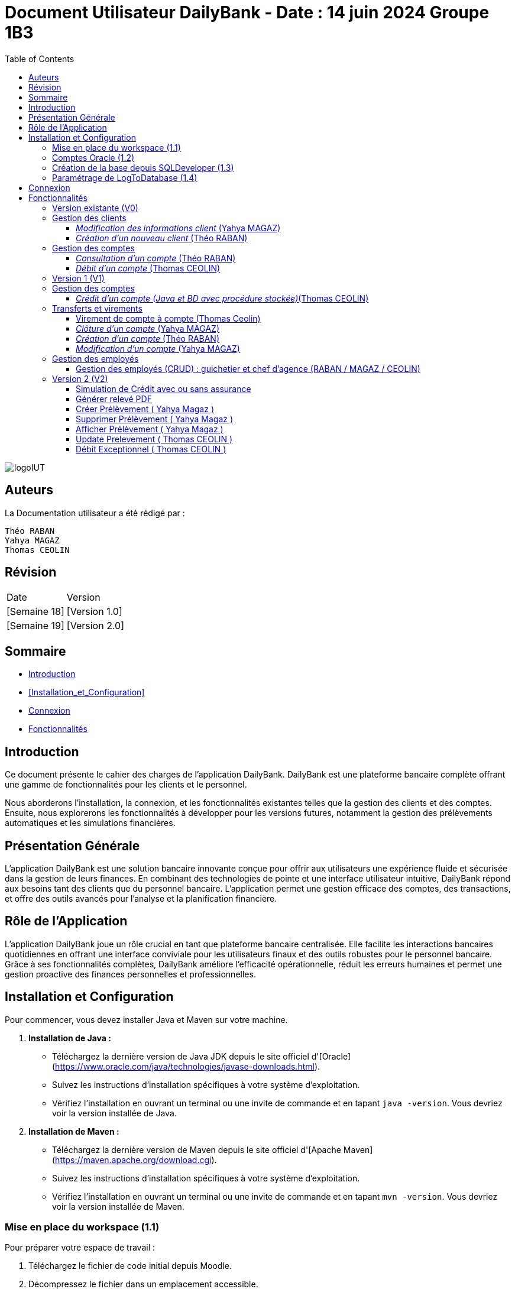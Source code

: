 = Document Utilisateur DailyBank - Date : 14 juin 2024 Groupe 1B3 
:toc: right
:toclevels: 3

image::https://github.com/IUT-Blagnac/sae2-01-devapp-2024-sae_1b3/blob/main/Images/logoIUT.PNG[]


== Auteurs

La Documentation utilisateur a été rédigé par :

    Théo RABAN
    Yahya MAGAZ
    Thomas CEOLIN

== Révision

|===
| Date | Version
| [Semaine 18] | [Version 1.0]
| [Semaine 19] | [Version 2.0]
|===


== Sommaire

* <<Introduction>>
* <<Installation_et_Configuration>>
* <<Connexion>>
* <<Fonctionnalités>>

== Introduction

Ce document présente le cahier des charges de l'application DailyBank. DailyBank est une plateforme bancaire complète offrant une gamme de fonctionnalités pour les clients et le personnel.

Nous aborderons l'installation, la connexion, et les fonctionnalités existantes telles que la gestion des clients et des comptes. Ensuite, nous explorerons les fonctionnalités à développer pour les versions futures, notamment la gestion des prélèvements automatiques et les simulations financières.

== Présentation Générale

L'application DailyBank est une solution bancaire innovante conçue pour offrir aux utilisateurs une expérience fluide et sécurisée dans la gestion de leurs finances. En combinant des technologies de pointe et une interface utilisateur intuitive, DailyBank répond aux besoins tant des clients que du personnel bancaire. L'application permet une gestion efficace des comptes, des transactions, et offre des outils avancés pour l'analyse et la planification financière.

== Rôle de l'Application

L'application DailyBank joue un rôle crucial en tant que plateforme bancaire centralisée. Elle facilite les interactions bancaires quotidiennes en offrant une interface conviviale pour les utilisateurs finaux et des outils robustes pour le personnel bancaire. Grâce à ses fonctionnalités complètes, DailyBank améliore l'efficacité opérationnelle, réduit les erreurs humaines et permet une gestion proactive des finances personnelles et professionnelles.

== Installation et Configuration

Pour commencer, vous devez installer Java et Maven sur votre machine.

1. **Installation de Java :**
   - Téléchargez la dernière version de Java JDK depuis le site officiel d'[Oracle](https://www.oracle.com/java/technologies/javase-downloads.html).
   - Suivez les instructions d'installation spécifiques à votre système d'exploitation.
   - Vérifiez l'installation en ouvrant un terminal ou une invite de commande et en tapant `java -version`. Vous devriez voir la version installée de Java.

2. **Installation de Maven :**
   - Téléchargez la dernière version de Maven depuis le site officiel d'[Apache Maven](https://maven.apache.org/download.cgi).
   - Suivez les instructions d'installation spécifiques à votre système d'exploitation.
   - Vérifiez l'installation en ouvrant un terminal ou une invite de commande et en tapant `mvn -version`. Vous devriez voir la version installée de Maven.

=== Mise en place du workspace (1.1)

Pour préparer votre espace de travail :

1. Téléchargez le fichier de code initial depuis Moodle.
2. Décompressez le fichier dans un emplacement accessible.
3. Ouvrez VSCode.
4. Cliquez sur "File" > "Open Folder" et sélectionnez le dossier extrait.
5. Attendez que VSCode charge le projet et les dépendances Maven.

=== Comptes Oracle (1.2)

Pour accéder à la base de données Oracle :

1. Trouvez les informations de connexion Oracle sur Moodle.
2. Ouvrez SQLDeveloper.
3. Utilisez ces informations pour vous connecter à votre base de données.
4. Changez le mot de passe avec la commande `password`.

=== Création de la base depuis SQLDeveloper (1.3)

Pour créer la base de données :

1. Trouvez le répertoire "basededonnee" dans le projet Eclipse DailyBank en V0.
2. Ouvrez le fichier "scriptCreaBase_V2.sql" dans un éditeur de texte.
3. Copiez tout le contenu du fichier.
4. Collez le script dans l'éditeur SQL de SQLDeveloper.
5. Exécutez le script.

=== Paramétrage de LogToDatabase (1.4)

Pour configurer la connexion à la base de données :

1. Ouvrez le fichier "LogToDatabase.java" dans VSCode.
2. Recherchez les champs "user" et "passwd".
3. Remplacez les valeurs par vos informations de connexion Oracle.
4. Enregistrez le fichier.

== Connexion

Pour accéder à l'application DailyBank, la première étape consiste à vous connecter. Voici les étapes à suivre :

1- *Accéder à la page de connexion* :
   Rendez-vous sur la page de connexion de l'application. Vous trouverez cette page sur l'interface principale de DailyBank.

image::https://github.com/IUT-Blagnac/sae2-01-devapp-2024-sae_1b3/blob/main/Images/%C3%A9tape1.PNG[]

2- *Entrer vos identifiants* :
   Saisissez votre login et votre mot de passe dans les champs prévus à cet effet. Ces informations d'identification sont associées à votre compte utilisateur et sont stockées dans une base de données sécurisée.

image::https://github.com/IUT-Blagnac/sae2-01-devapp-2024-sae_1b3/blob/main/Images/%C3%A9tape2.PNG[]

3- *Valider votre connexion* :
   Une fois vos identifiants entrés, cliquez sur le bouton de validation pour confirmer votre connexion.

En suivant ces étapes simples, vous aurez accès à toutes les fonctionnalités de l'application DailyBank en fonction de vos autorisations et de votre rôle au sein de l'organisation.


== Fonctionnalités

=== Version existante (V0)

Dans la version existante (V0), les fonctionnalités disponibles sont les suivantes :

=== Gestion des clients

==== _Modification des informations client_ (Yahya MAGAZ)
  * Description : Permet de mettre à jour les informations personnelles d'un client, telles que l'adresse, le numéro de téléphone, etc.
  * Étapes :

    1- Accéder au profil du client via le système.

image::https://github.com/IUT-Blagnac/sae2-01-devapp-2024-sae_1b3/blob/main/Images/choixEmployeClient.png[]

    2- Sélectionner l'option de modification des informations.

image::https://github.com/IUT-Blagnac/sae2-01-devapp-2024-sae_1b3/blob/main/Images/aperçuClient.PNG[]

    3- Mettre à jour les champs requis (adresse, téléphone, etc.).

image::https://github.com/IUT-Blagnac/sae2-01-devapp-2024-sae_1b3/blob/main/Images/modifierClient.PNG[]

    4- Sauvegarder les modifications.
  * Remarques : Assurez-vous que toutes les informations sont correctes avant de sauvegarder.
  * Auteur : Guichetier


==== _Création d'un nouveau client_ (Théo RABAN)
  * Description : Permet de créer un nouveau profil client dans le système.
  * Étapes :

    1- Accéder à l'option de création de client.

image::https://github.com/IUT-Blagnac/sae2-01-devapp-2024-sae_1b3/blob/main/Images/aperçuClient.PNG[]

    2- Remplir les informations nécessaires (nom, adresse, téléphone, etc.).

image::https://github.com/IUT-Blagnac/sae2-01-devapp-2024-sae_1b3/blob/main/Images/AjoutClient.PNG[]

    3- Vérifier les informations saisies.
    4- Confirmer la création du profil client.
  * Remarques : Toutes les informations obligatoires doivent être remplies avant la création du compte.
  * Auteur : Guichetier



=== Gestion des comptes

==== _Consultation d'un compte_ (Théo RABAN)
  * Description : Permet de visualiser les détails d'un compte client.
  * Étapes :

    1- Lorsque vous êtes sur la liste des client séléctionnez en un et appuyer sur "Comptes".

image::https://github.com/IUT-Blagnac/sae2-01-devapp-2024-sae_1b3/blob/main/Images/aperçuClient.PNG[]

    2- Entrer l'identifiant du compte ou du client.

image::https://github.com/IUT-Blagnac/sae2-01-devapp-2024-sae_1b3/blob/main/Images/listeCompte.PNG[]

    3- Afficher les informations du compte (solde, transactions récentes, etc.).

image::https://github.com/IUT-Blagnac/sae2-01-devapp-2024-sae_1b3/blob/main/Images/CompteConsult.PNG[]

  * Remarques : Utiliser des filtres pour afficher des informations spécifiques si nécessaire.
  * Auteur : Guichetier

==== _Débit d'un compte_ (Thomas CEOLIN)
  * Description : Permet de débiter un montant d'un compte client.
  * Étapes :

    1- Accéder à la section de gestion des comptes.

image::https://github.com/IUT-Blagnac/sae2-01-devapp-2024-sae_1b3/blob/main/Images/CompteConsult.PNG[]

    2- Sélectionner le compte à débiter.
    3- Cliquer sur voir opération.

image::https://github.com/IUT-Blagnac/sae2-01-devapp-2024-sae_1b3/blob/main/Images/Operations.PNG[]

    4- Cliquer sur enregistrer débit.

image::https://github.com/IUT-Blagnac/sae2-01-devapp-2024-sae_1b3/blob/main/Images/Débit.PNG[]

    5- Choisissez chèque ou espèce et saisir montant
    6- Confirmer transaction.
  * Remarques : Vérifiez toujours le solde du compte avant de débiter.
  * Auteur : Guichetier

=== Version 1 (V1)

Voici les fonctionnalités V1:


=== Gestion des comptes

==== _Crédit d'un compte (Java et BD avec procédure stockée)_(Thomas CEOLIN)
  * Description : Ajout d'un montant d'un compte client, en utilisant une procédure stockée pour garantir l'intégrité des transactions.
  * Étapes :

    1- Accéder à la section de gestion des comptes.

image::https://github.com/IUT-Blagnac/sae2-01-devapp-2024-sae_1b3/blob/main/Images/CompteConsult.PNG[]

    2- Sélectionner le compte à créditer.
    3- Cliquer sur voir opération.

image::https://github.com/IUT-Blagnac/sae2-01-devapp-2024-sae_1b3/blob/main/Images/Operations.PNG[]

    4- Cliquer sur enregistrer crédit.

image::https://github.com/IUT-Blagnac/sae2-01-devapp-2024-sae_1b3/blob/main/Images/Crédit.PNG[]

    5- Choisissez chèque ou espèce et saisir montant
    6- Confirmer transaction.
  * Auteur : Guichetier

=== Transferts et virements

==== Virement de compte à compte (Thomas Ceolin)
  * Description : Permet de transférer des fonds d'un compte à un autre.
  * Étapes :

    1- Sélectionner les comptes source et destination.

image::https://github.com/IUT-Blagnac/sae2-01-devapp-2024-sae_1b3/blob/main/Images/Virement_page_P.png[]


    2- Entrer le montant à transférer.

image::https://github.com/IUT-Blagnac/sae2-01-devapp-2024-sae_1b3/blob/main/Images/Montant_virement.png[]

    3- Confirmer le virement.
  * Auteur : Guichetier



==== _Clôture d'un compte_ (Yahya MAGAZ)
  * Description : Permet de fermer un compte client.
  * Étapes :

    1- Sélectionner le compte à clôturer.
    2- Vérifier les soldes et les transactions en cours.

image::https://github.com/IUT-Blagnac/sae2-01-devapp-2024-sae_1b3/blob/main/Images/captureSupprimerCompte.PNG[]

    3- Confirmer la supression du compte.
  * Auteur : Guichetier


==== _Création d'un compte_ (Théo RABAN)
  * Description : Permet de créer un nouveau compte pour un client existant ou nouveau.
  * Étapes :

    1- Sélectionner le client.

image::https://github.com/IUT-Blagnac/sae2-01-devapp-2024-sae_1b3/blob/main/Images/listeCompte.PNG[]

    2- Cliquer sur Compte.
    3- Cliquer sur nouveauCompte.

image::https://github.com/IUT-Blagnac/sae2-01-devapp-2024-sae_1b3/blob/main/Images/nouveauCompte.PNG[]

    4- Remplissez les champs.
  * Auteur : Guichetier


==== _Modification d'un compte_ (Yahya MAGAZ)

  * Description : Permet de modifier les détails d'un compte existant pour un client.
  * Étapes :

    1- Sélectionner le client.

image::https://github.com/IUT-Blagnac/sae2-01-devapp-2024-sae_1b3/blob/main/Images/aper%C3%A7uClient.PNG[]

    2- Cliquer sur Compte.
    3- Sélectionner le compte à modifier.

image::https://github.com/IUT-Blagnac/sae2-01-devapp-2024-sae_1b3/blob/main/Images/listeCompte.PNG[]

    4- Modifier les champs nécessaires.
  * Auteur : Guichetier

image::https://github.com/IUT-Blagnac/sae2-01-devapp-2024-sae_1b3/blob/main/Images/modifierCompte.PNG[]


=== Gestion des employés

==== Gestion des employés (CRUD) : guichetier et chef d’agence (RABAN / MAGAZ / CEOLIN)
  * Description : Permet de créer, lire, mettre à jour et supprimer des profils d'employés.
  * Étapes :

    1- Accéder à la gestion des employés.

image::https://github.com/IUT-Blagnac/sae2-01-devapp-2024-sae_1b3/blob/main/Images/choixEmployeClient.png[]

    2- Sélectionner l'action souhaitée (charger, modifier, supprimer).

image::https://github.com/IUT-Blagnac/sae2-01-devapp-2024-sae_1b3/blob/main/Images/gestionEmploye.PNG[]

    3- Remplir ou modifier les informations nécessaires.
    4- Confirmer l'action.
  * Auteur : Chef d’agence

=== Version 2 (V2)

Voici les fonctionnalités V2:

Ces fonctionnalités sont plus avancées que les fonctonnalité V1, il est donc necessaire de maîtrise dans un premier temps les fonctions V1 avant d'utiliser les V2.

==== Simulation de Crédit avec ou sans assurance

    Description : Permet d'afficher le tableau d'amortissement d'un crédit en fonction du taux d'intérêt de l'assurance, de la somme empruntée et de la durée du prêt.
    Étapes :

    1- Après s'être connecté en tant que chef d'agence, aller sur l'onglet client.
    2- Une fois sur l'onglet client, appuyez sur "simuler emprunt".

image::https://github.com/IUT-Blagnac/sae2-01-devapp-2024-sae_1b3/blob/main/Images/ClientSimulerEmprunt.PNG[]

    3- Une nouvelle fenêtre s'affiche, remplissez les champs avec les informations requises.

image::https://github.com/IUT-Blagnac/sae2-01-devapp-2024-sae_1b3/blob/main/Images/SimulerCredit.PNG[]

    4- L'assurance est facultative, mais si vous souhaitez la prendre en compte, saisissez le taux puis cochez la case en bas de la page prévue à cet effet.
* Auteur : Chef d’agence

==== Générer relevé PDF

    Description : Permet de générer le relvé d'un compte en pdf.
    Étapes :

    1- Accéder à la section opération du compte concerné, comme pour faire un crédit ou un débit.

image::https://github.com/IUT-Blagnac/sae2-01-devapp-2024-sae_1b3/blob/main/Images/CheminRelevé.PNG[]

    2- Cliquer sur "relevé PDF".

image::https://github.com/IUT-Blagnac/sae2-01-devapp-2024-sae_1b3/blob/main/Images/relevePDF.PNG[]

    3- Le PDF sera généré dans le dossier principal contenant l'application.
* Auteur : Guichetier




==== Créer Prélèvement ( Yahya Magaz )

    Description : Cette fonctionnalité permet au Guichetier et au Chef d'agence de pouvoir créer un prélèvement.

    Étapes :

    1- Connectez-vous dans l'application, accédez à la section "Gestion des clients".
    2- Recherchez le client auquel vous voulez faire le prélèvement et cliquez sur le bouton situé à droite "Compte Client".
    3- Choisissez le compte auquel vous voulez créer le prélèvement puis cliquez sur le bouton situé à droite "Prélèvement" puis cliquez sur "Afficher Prélèvements" pour potentiellement voir les prélèvements du compte.

image::https://github.com/IUT-Blagnac/sae2-01-devapp-2024-sae_1b3/blob/main/Images/YahyaBouttonPr%C3%A9l%C3%A8vement.PNG[]

    4- Une fois sur la page, cliquez sur "Ajouter Prélèvement".

    5- Remplissez toutes les informations demandées.

image::https://github.com/IUT-Blagnac/sae2-01-devapp-2024-sae_1b3/blob/main/Images/YahyaExempleAjouterPr%C3%A9l%C3%A8vement.PNG[]

    6- Toutes les informations doivent être remplies correctement (exemple pas de lettre pour le montant ou encore la date), sinon un message d'erreur s'affiche.

image::https://github.com/IUT-Blagnac/sae2-01-devapp-2024-sae_1b3/blob/main/Images/YahyaExempleErreurPr%C3%A9l%C3%A8vement.PNG[]

    7- Une fois toutes les informations validées, cliquez sur le bouton "Valider".

    8- Le nouveau prélèvement sera affiché dans la liste des prélèvements.

image::https://github.com/IUT-Blagnac/sae2-01-devapp-2024-sae_1b3/blob/main/Images/YahyaExempleAjouter.PNG[]

* Auteur : Guichetier, Chef d'agence







==== Supprimer Prélèvement ( Yahya Magaz )

    Description : Cette fonctionnalité permet au Guichetier et au Chef d'agence de pouvoir supprimer un prélèvement.

    Étapes :

    1- Connectez-vous dans l'application, accédez à la section "Gestion des clients".
    2- Recherchez le client dont vous voulez supprimer le prélèvement et cliquez sur le bouton situé à droite "Compte Client".
    3- Choisissez le compte auquel le prélèvement est associé puis cliquez sur le bouton situé à droite "Prélèvement".

image::https://github.com/IUT-Blagnac/sae2-01-devapp-2024-sae_1b3/blob/main/Images/YahyaBouttonPr%C3%A9l%C3%A8vement.PNG[]

    4- Une fois sur la page, trouvez le prélèvement que vous souhaitez supprimer et cliquez sur un prélèvement puis sur le bouton "Supprimer" situé à droite du prélèvement.

    5- Confirmez la suppression dans la fenêtre de dialogue qui s'affiche en cliquant sur "Oui".

image::https://github.com/IUT-Blagnac/sae2-01-devapp-2024-sae_1b3/blob/main/Images/YahyaSuppressionPr%C3%A9l%C3%A8vement.PNG[]

    6- Le prélèvement supprimé ne sera plus affiché dans la liste des prélèvements automatiquement.

* Auteur : Guichetier, Chef d'agence


==== Afficher Prélèvement ( Yahya Magaz )

    Description : Cette fonctionnalité permet au Guichetier et au Chef d'agence de visualiser les prélèvements existants associés à un compte client.

    Étapes :

    1- Connectez-vous dans l'application, accédez à la section "Gestion des clients".
    2- Recherchez le client dont vous voulez afficher les prélèvements et cliquez sur le bouton situé à droite "Compte Client".
    3- Choisissez le compte auquel les prélèvements sont associés puis cliquez sur le bouton situé à droite "Prélèvements".

image::https://github.com/IUT-Blagnac/sae2-01-devapp-2024-sae_1b3/blob/main/Images/YahyaBouttonPr%C3%A9l%C3%A8vement.PNG[]

    4- Une fois sur la page des prélèvements, si une page blanche s'affiche, c'est normal.

    5- Pour voir la liste des prélèvements existants, vous devez la charger en cliquant sur le bouton "Afficher Prélèvement" situé à droite.

image::https://github.com/IUT-Blagnac/sae2-01-devapp-2024-sae_1b3/blob/main/Images/YahyaButtonAfficherPre.PNG[]

    6- La liste des prélèvements s'affichera avec les informations complètes sur tous les prélèvements.

    7- Pour fermer la fenêtre contextuelle, cliquez sur le bouton "Retour Gestion Compte".

image::https://github.com/IUT-Blagnac/sae2-01-devapp-2024-sae_1b3/blob/main/Images/YahyaRetourPr%C3%A9l%C3%A8vement.PNG[]

* Auteur : Guichetier, Chef d'agence

==== Update Prelevement ( Thomas CEOLIN )

	Description : Cette fonctionnalité permet au Guichetier et au Chef d'agence de mettre à jour un prélèvement existant.

	Étapes :

	1- Connectez-vous dans l'application, accédez à la section "Gestion des clients".
	2- Recherchez le client pour lequel le prélèvement doit être mis à jour et cliquez sur le bouton "Compte Client".
	3- Sélectionnez le compte contenant le prélèvement à mettre à jour, puis cliquez sur le bouton "Prélèvement".

image::https://github.com/IUT-Blagnac/sae2-01-devapp-2024-sae_1b3/blob/main/Images/Updateimage1.png[]

	4- Sur la page du prélèvement, recherchez et sélectionnez le prélèvement à mettre à jour, puis cliquez sur le bouton "Modifier Prélèvement".

image::https://github.com/IUT-Blagnac/sae2-01-devapp-2024-sae_1b3/blob/main/Images/Updateimage2.png[]

	5- Mettez à jour les informations nécessaires dans le formulaire affiché.

image::https://github.com/IUT-Blagnac/sae2-01-devapp-2024-sae_1b3/blob/main/Images/Updateimage3.png[]

	6- Assurez-vous que toutes les informations sont correctement remplies (par exemple, pas de caractères non numériques pour le montant ou une date invalide), sinon un message 	d'erreur s'affichera.

image::https://github.com/IUT-Blagnac/sae2-01-devapp-2024-sae_1b3/blob/main/Images/Updateimage4.png[]

	7- Après avoir vérifié et mis à jour les informations, cliquez sur le bouton "Valider" pour enregistrer les modifications.

	8- Les modifications apportées au prélèvement seront reflétées dans la liste des prélèvements.

image::https://github.com/IUT-Blagnac/sae2-01-devapp-2024-sae_1b3/blob/main/Images/Updateimage5.png[]

    * Auteur : Guichetier, Chef d'agence

==== Débit Exceptionnel ( Thomas CEOLIN )

    Description : Permet d'effectuer un débit exceptionnel depuis un compte, autorisant le dépassement du découvert autorisé.

	Étapes :

	1- Connectez-vous en tant que Chef d'agence.
	2- Accédez à la section "Gestion des clients", recherchez le client concerné, puis cliquez sur "Compte Client".
	3- Sélectionnez l'option "Opérations", puis cliquez sur "Débit Exceptionnel".

image::https://github.com/IUT-Blagnac/sae2-01-devapp-2024-sae_1b3/blob/main/Images/debitexceptionnelleimage1.png[]

	4- Remplissez les champs avec les informations nécessaires dans la nouvelle fenêtre qui s'affiche.

image::https://github.com/IUT-Blagnac/sae2-01-devapp-2024-sae_1b3/blob/main/Images/debitexceptionnelleimage2.png[]

	5- Assurez-vous de remplir correctement toutes les informations nécessaires pour le débit exceptionnel. Sinon, une erreur s'affichera.

image::https://github.com/IUT-Blagnac/sae2-01-devapp-2024-sae_1b3/blob/main/Images/debitexceptionnelleimage3.png[]

	6- Une fois tous les champs remplis, cliquez sur "Effectuer Débit Exceptionnel". La page se fermera automatiquement et le débit sera effectué.

image::https://github.com/IUT-Blagnac/sae2-01-devapp-2024-sae_1b3/blob/main/Images/debitexceptionnelleimage4.png[]

* Auteur : Chef d'agence


















    


